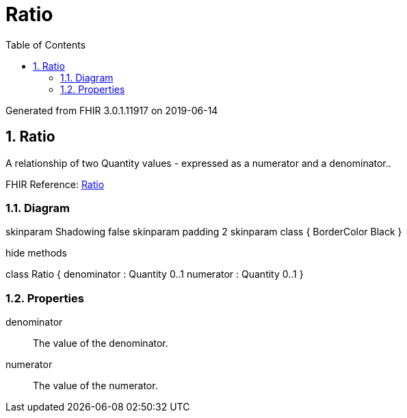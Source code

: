 // Settings:
:doctype: book
:toc: left
:toclevels: 4
:icons: font
:source-highlighter: prettify
:numbered:
:stylesdir: styles/
:imagesdir: images/
:linkcss:

= Ratio

Generated from FHIR 3.0.1.11917 on 2019-06-14

== Ratio

A relationship of two Quantity values - expressed as a numerator and a denominator..

FHIR Reference: http://hl7.org/fhir/StructureDefinition/Ratio[Ratio, window="_blank"]


=== Diagram

[plantuml, Ratio, svg]
--
skinparam Shadowing false
skinparam padding 2
skinparam class {
    BorderColor Black
}

hide methods

class Ratio {
	denominator : Quantity 0..1
	numerator : Quantity 0..1
}

--

=== Properties
denominator:: The value of the denominator.
numerator:: The value of the numerator.


